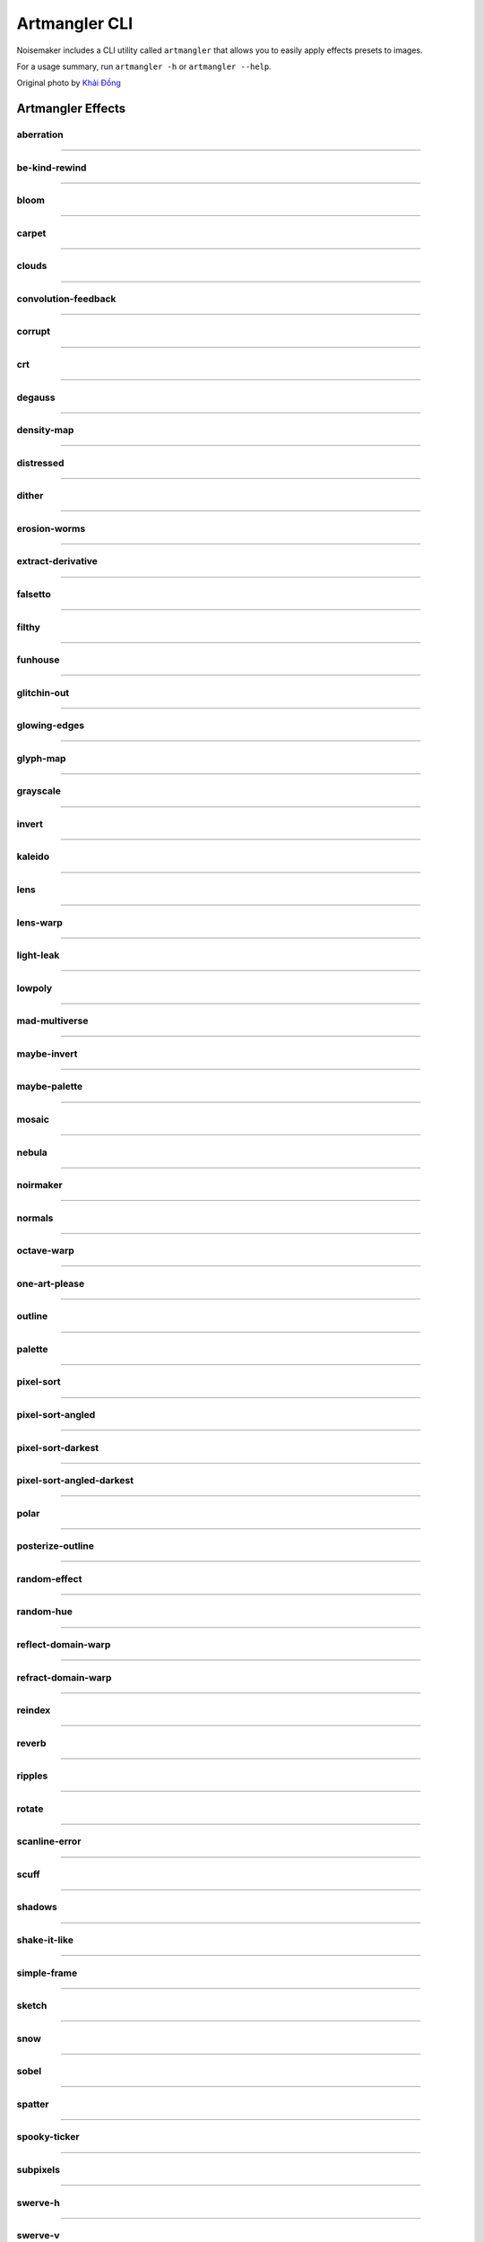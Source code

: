 Artmangler CLI
==============

Noisemaker includes a CLI utility called ``artmangler`` that allows you to easily apply effects presets to images.

For a usage summary, run ``artmangler -h`` or ``artmangler --help``.

Original photo by `Khải Đồng  <https://unsplash.com/@khai_68914?utm_source=unsplash&amp;utm_medium=referral&amp;utm_content=creditCopyText>`_ 

Artmangler Effects
------------------

aberration
~~~~~~~~~~
.. image:: ./images/effects/aberration.jpg

----------

be-kind-rewind
~~~~~~~~~~~~~~
.. image:: ./images/effects/be-kind-rewind.jpg

----------

bloom
~~~~~
.. image:: ./images/effects/bloom.jpg

----------

carpet
~~~~~~
.. image:: ./images/effects/carpet.jpg

----------

clouds
~~~~~~
.. image:: ./images/effects/clouds.jpg

----------

convolution-feedback
~~~~~~~~~~~~~~~~~~~~
.. image:: ./images/effects/convolution-feedback.jpg

----------

corrupt
~~~~~~~
.. image:: ./images/effects/corrupt.jpg

----------

crt
~~~
.. image:: ./images/effects/crt.jpg

----------

degauss
~~~~~~~
.. image:: ./images/effects/degauss.jpg

----------

density-map
~~~~~~~~~~~
.. image:: ./images/effects/density-map.jpg

----------

distressed
~~~~~~~~~~
.. image:: ./images/effects/distressed.jpg

----------

dither
~~~~~~
.. image:: ./images/effects/dither.jpg

----------

erosion-worms
~~~~~~~~~~~~~
.. image:: ./images/effects/erosion-worms.jpg

----------

extract-derivative
~~~~~~~~~~~~~~~~~~
.. image:: ./images/effects/extract-derivative.jpg

----------

falsetto
~~~~~~~~
.. image:: ./images/effects/falsetto.jpg

----------

filthy
~~~~~~
.. image:: ./images/effects/filthy.jpg

----------

funhouse
~~~~~~~~
.. image:: ./images/effects/funhouse.jpg

----------

glitchin-out
~~~~~~~~~~~~
.. image:: ./images/effects/glitchin-out.jpg

----------

glowing-edges
~~~~~~~~~~~~~
.. image:: ./images/effects/glowing-edges.jpg

----------

glyph-map
~~~~~~~~~
.. image:: ./images/effects/glyph-map.jpg

----------

grayscale
~~~~~~~~~
.. image:: ./images/effects/grayscale.jpg

----------

invert
~~~~~~
.. image:: ./images/effects/invert.jpg

----------

kaleido
~~~~~~~
.. image:: ./images/effects/kaleido.jpg

----------

lens
~~~~
.. image:: ./images/effects/lens.jpg

----------

lens-warp
~~~~~~~~~
.. image:: ./images/effects/lens-warp.jpg

----------

light-leak
~~~~~~~~~~
.. image:: ./images/effects/light-leak.jpg

----------

lowpoly
~~~~~~~
.. image:: ./images/effects/lowpoly.jpg

----------

mad-multiverse
~~~~~~~~~~~~~~
.. image:: ./images/effects/mad-multiverse.jpg

----------

maybe-invert
~~~~~~~~~~~~
.. image:: ./images/effects/maybe-invert.jpg

----------

maybe-palette
~~~~~~~~~~~~~
.. image:: ./images/effects/maybe-palette.jpg

----------

mosaic
~~~~~~
.. image:: ./images/effects/mosaic.jpg

----------

nebula
~~~~~~
.. image:: ./images/effects/nebula.jpg

----------

noirmaker
~~~~~~~~~
.. image:: ./images/effects/noirmaker.jpg

----------

normals
~~~~~~~
.. image:: ./images/effects/normals.jpg

----------

octave-warp
~~~~~~~~~~~
.. image:: ./images/effects/octave-warp.jpg

----------

one-art-please
~~~~~~~~~~~~~~
.. image:: ./images/effects/one-art-please.jpg

----------

outline
~~~~~~~
.. image:: ./images/effects/outline.jpg

----------

palette
~~~~~~~
.. image:: ./images/effects/palette.jpg

----------

pixel-sort
~~~~~~~~~~
.. image:: ./images/effects/pixel-sort.jpg

----------

pixel-sort-angled
~~~~~~~~~~~~~~~~~
.. image:: ./images/effects/pixel-sort-angled.jpg

----------

pixel-sort-darkest
~~~~~~~~~~~~~~~~~~
.. image:: ./images/effects/pixel-sort-darkest.jpg

----------

pixel-sort-angled-darkest
~~~~~~~~~~~~~~~~~~~~~~~~~
.. image:: ./images/effects/pixel-sort-angled-darkest.jpg

----------

polar
~~~~~
.. image:: ./images/effects/polar.jpg

----------

posterize-outline
~~~~~~~~~~~~~~~~~
.. image:: ./images/effects/posterize-outline.jpg

----------

random-effect
~~~~~~~~~~~~~
.. image:: ./images/effects/random-effect.jpg

----------

random-hue
~~~~~~~~~~
.. image:: ./images/effects/random-hue.jpg

----------

reflect-domain-warp
~~~~~~~~~~~~~~~~~~~
.. image:: ./images/effects/reflect-domain-warp.jpg

----------

refract-domain-warp
~~~~~~~~~~~~~~~~~~~
.. image:: ./images/effects/refract-domain-warp.jpg

----------

reindex
~~~~~~~
.. image:: ./images/effects/reindex.jpg

----------

reverb
~~~~~~
.. image:: ./images/effects/reverb.jpg

----------

ripples
~~~~~~~
.. image:: ./images/effects/ripples.jpg

----------

rotate
~~~~~~
.. image:: ./images/effects/rotate.jpg

----------

scanline-error
~~~~~~~~~~~~~~
.. image:: ./images/effects/scanline-error.jpg

----------

scuff
~~~~~
.. image:: ./images/effects/scuff.jpg

----------

shadows
~~~~~~~
.. image:: ./images/effects/shadows.jpg

----------

shake-it-like
~~~~~~~~~~~~~
.. image:: ./images/effects/shake-it-like.jpg

----------

simple-frame
~~~~~~~~~~~~
.. image:: ./images/effects/simple-frame.jpg

----------

sketch
~~~~~~
.. image:: ./images/effects/sketch.jpg

----------

snow
~~~~
.. image:: ./images/effects/snow.jpg

----------

sobel
~~~~~
.. image:: ./images/effects/sobel.jpg

----------

spatter
~~~~~~~
.. image:: ./images/effects/spatter.jpg

----------

spooky-ticker
~~~~~~~~~~~~~
.. image:: ./images/effects/spooky-ticker.jpg

----------

subpixels
~~~~~~~~~
.. image:: ./images/effects/subpixels.jpg

----------

swerve-h
~~~~~~~~
.. image:: ./images/effects/swerve-h.jpg

----------

swerve-v
~~~~~~~~
.. image:: ./images/effects/swerve-v.jpg

----------

tensor-tone
~~~~~~~~~~~
.. image:: ./images/effects/tensor-tone.jpg

----------

tint
~~~~
.. image:: ./images/effects/tint.jpg

----------

vaseline
~~~~~~~~
.. image:: ./images/effects/vaseline.jpg

----------

vignette-bright
~~~~~~~~~~~~~~~
.. image:: ./images/effects/vignette-bright.jpg

----------

vignette-dark
~~~~~~~~~~~~~
.. image:: ./images/effects/vignette-dark.jpg

----------

voronoi
~~~~~~~
.. image:: ./images/effects/voronoi.jpg

----------

voronoid
~~~~~~~~
.. image:: ./images/effects/voronoid.jpg

----------

vortex
~~~~~~
.. image:: ./images/effects/vortex.jpg

----------

wobble
~~~~~~
.. image:: ./images/effects/wobble.jpg

----------

wormhole
~~~~~~~~
.. image:: ./images/effects/wormhole.jpg

----------

worms
~~~~~
.. image:: ./images/effects/worms.jpg


